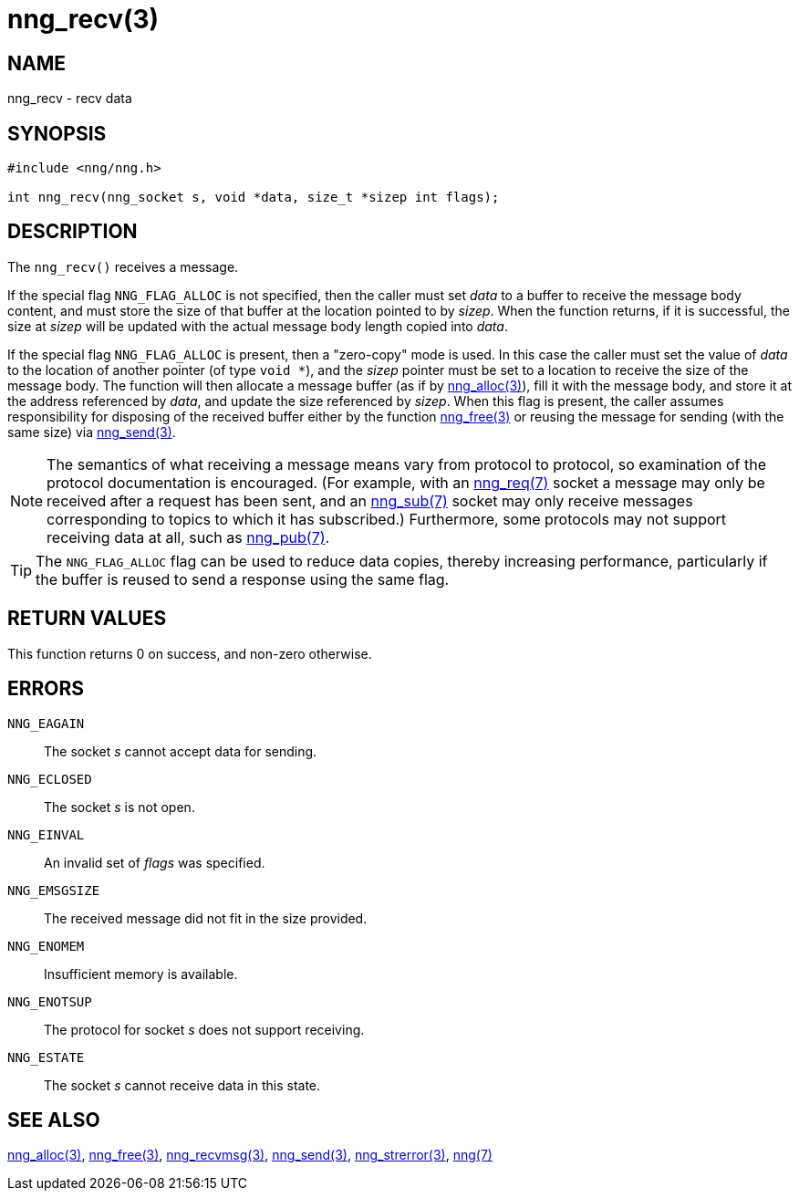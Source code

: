 = nng_recv(3)
//
// Copyright 2018 Staysail Systems, Inc. <info@staysail.tech>
// Copyright 2018 Capitar IT Group BV <info@capitar.com>
//
// This document is supplied under the terms of the MIT License, a
// copy of which should be located in the distribution where this
// file was obtained (LICENSE.txt).  A copy of the license may also be
// found online at https://opensource.org/licenses/MIT.
//

== NAME

nng_recv - recv data

== SYNOPSIS

[source, c]
-----------
#include <nng/nng.h>

int nng_recv(nng_socket s, void *data, size_t *sizep int flags);
-----------

== DESCRIPTION

The `nng_recv()` receives a message.

If the special flag `NNG_FLAG_ALLOC` is not specified, then the caller must
set _data_ to a buffer to receive the message body content, and must store
the size of that buffer at the location pointed to by _sizep_.  When the
function returns, if it is successful, the size at _sizep_ will be updated with
the actual message body length copied into _data_.

If the special flag `NNG_FLAG_ALLOC` is present, then a "zero-copy" mode is
used.  In this case the caller must set the value of _data_ to the location
of another pointer (of type `void *`), and the _sizep_ pointer must be set
to a location to receive the size of the message body.  The function will then
allocate a message buffer (as if by <<nng_alloc#,nng_alloc(3)>>), fill it with
the message body, and store it at the address referenced by _data_, and update
the size referenced by _sizep_.  When this flag is present, the caller assumes
responsibility for disposing of the received buffer either by the function
<<nng_free#,nng_free(3)>> or reusing the message for sending (with the same
size) via <<nng_send#,nng_send(3)>>.

NOTE: The semantics of what receiving a message means vary from protocol to
protocol, so examination of the protocol documentation is encouraged.  (For
example, with an <<nng_req#,nng_req(7)>> socket a message may only be received
after a request has been sent, and an <<nng_sub#,nng_sub(7)>> socket
may only receive messages corresponding to topics to which it has subscribed.)
Furthermore, some protocols may not support receiving data at all, such as
<<nng_pub#,nng_pub(7)>>.

TIP: The `NNG_FLAG_ALLOC` flag can be used to reduce data copies, thereby
increasing performance, particularly if the buffer is reused to send
a response using the same flag.

== RETURN VALUES

This function returns 0 on success, and non-zero otherwise.

== ERRORS

`NNG_EAGAIN`:: The socket _s_ cannot accept data for sending.
`NNG_ECLOSED`:: The socket _s_ is not open.
`NNG_EINVAL`:: An invalid set of _flags_ was specified.
`NNG_EMSGSIZE`:: The received message did not fit in the size provided.
`NNG_ENOMEM`:: Insufficient memory is available.
`NNG_ENOTSUP`:: The protocol for socket _s_ does not support receiving.
`NNG_ESTATE`:: The socket _s_ cannot receive data in this state.

== SEE ALSO

<<nng_alloc#,nng_alloc(3)>>,
<<nng_free#,nng_free(3)>>,
<<nng_recvmsg#,nng_recvmsg(3)>>,
<<nng_send#,nng_send(3)>>,
<<nng_strerror#,nng_strerror(3)>>,
<<nng#,nng(7)>>
